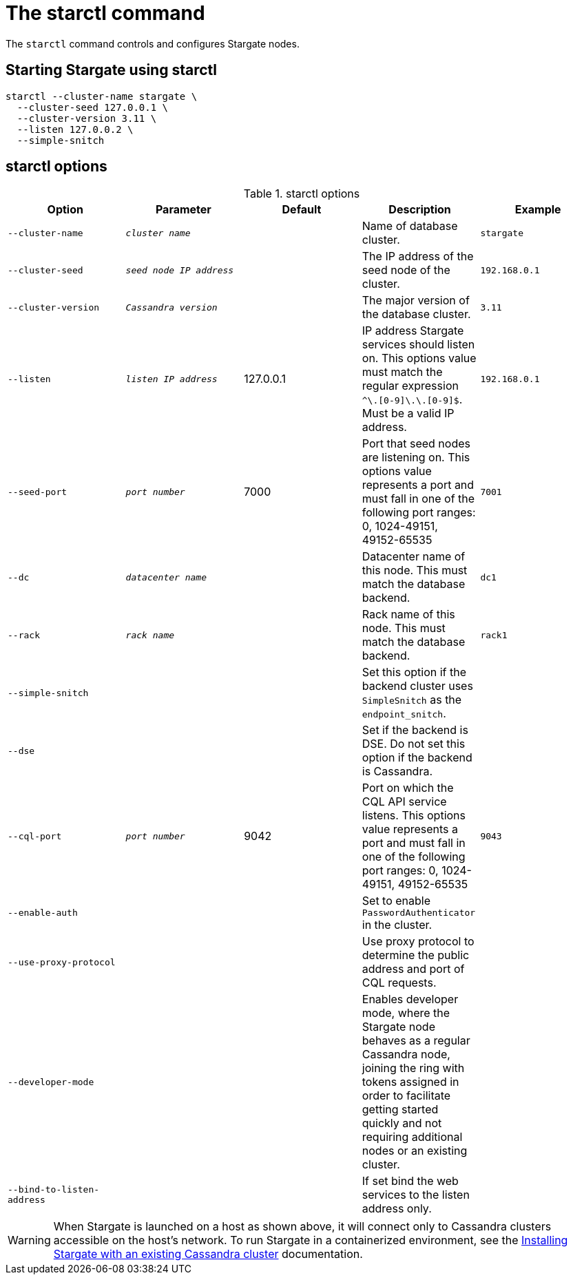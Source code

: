 = The starctl command

The `starctl` command controls and configures Stargate nodes.

== Starting Stargate using starctl

[source,bash]
----
starctl --cluster-name stargate \
  --cluster-seed 127.0.0.1 \
  --cluster-version 3.11 \
  --listen 127.0.0.2 \
  --simple-snitch
----

== starctl options

.starctl options
|===
| Option | Parameter | Default | Description | Example

| `--cluster-name`
| `_cluster name_`
|
| Name of database cluster.
| `stargate`

| `--cluster-seed`
| `_seed node IP address_`
|
| The IP address of the seed node of the cluster.
| `192.168.0.1`


| `--cluster-version`
| `_Cassandra version_`
|
| The major version of the database cluster.
| `3.11`

| `--listen`
| `_listen IP address_`
| 127.0.0.1
| IP address Stargate services should listen on. This options value must match the regular expression
`^[0-9]+\.[0-9]+\.[0-9]+\.[0-9]+$`. Must be a valid IP address.
| `192.168.0.1`

| `--seed-port`
| `_port number_`
| 7000
| Port that seed nodes are listening on. This options value represents a port and must fall in one of the following port ranges: 0, 1024-49151, 49152-65535
| `7001`

| `--dc`
| `_datacenter name_`
|
| Datacenter name of this node. This must match the database backend.
| `dc1`

| `--rack`
| `_rack name_`
|
| Rack name of this node. This must match the database backend.
| `rack1`

| `--simple-snitch`
|
|
| Set this option if the backend cluster uses `SimpleSnitch` as the `endpoint_snitch`.
|

| `--dse`
|
|
| Set if the backend is DSE. Do not set this option if the backend is Cassandra.
|

| `--cql-port`
| `_port number_`
| 9042
| Port on which the CQL API service listens. This options value represents a port and must fall in one of the following port ranges: 0, 1024-49151, 49152-65535
| `9043`

| `--enable-auth`
|
|
| Set to enable `PasswordAuthenticator` in the cluster.
|

| `--use-proxy-protocol`
|
|
| Use proxy protocol to determine the public address and port of CQL requests.
|

| `--developer-mode`
|
|
| Enables developer mode, where the Stargate node behaves as a regular Cassandra node, joining the ring with tokens assigned in order to facilitate getting started quickly and not requiring additional nodes or an existing cluster.
|

|`--bind-to-listen-address`
|
|
| If set bind the web services to the listen address only.
|
|===

WARNING: When Stargate is launched on a host as shown above, it will connect only to Cassandra clusters accessible on the host's network. To run Stargate in a containerized environment, see the link:existing_cstar[Installing Stargate with an existing Cassandra cluster] documentation.
